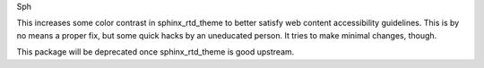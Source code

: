 Sph

This increases some color contrast in sphinx_rtd_theme to better
satisfy web content accessibility guidelines.  This is by no means a
proper fix, but some quick hacks by an uneducated person.  It tries to
make minimal changes, though.

This package will be deprecated once sphinx_rtd_theme is good
upstream.

